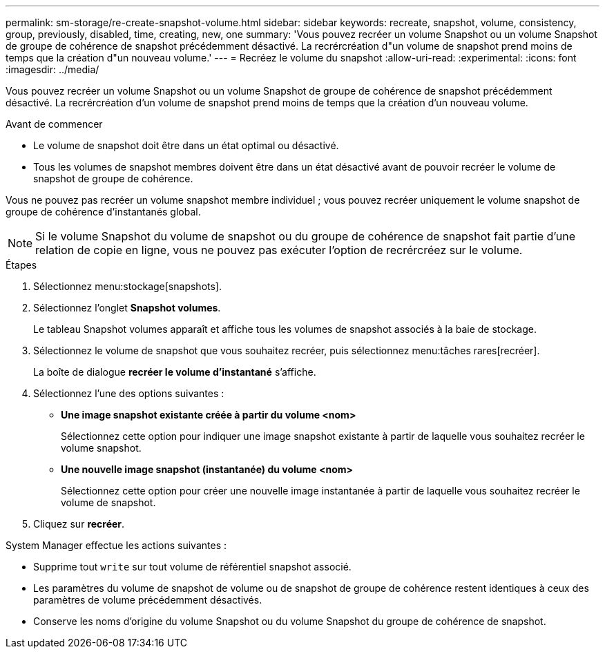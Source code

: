 ---
permalink: sm-storage/re-create-snapshot-volume.html 
sidebar: sidebar 
keywords: recreate, snapshot, volume, consistency, group, previously, disabled, time, creating, new, one 
summary: 'Vous pouvez recréer un volume Snapshot ou un volume Snapshot de groupe de cohérence de snapshot précédemment désactivé. La recrércréation d"un volume de snapshot prend moins de temps que la création d"un nouveau volume.' 
---
= Recréez le volume du snapshot
:allow-uri-read: 
:experimental: 
:icons: font
:imagesdir: ../media/


[role="lead"]
Vous pouvez recréer un volume Snapshot ou un volume Snapshot de groupe de cohérence de snapshot précédemment désactivé. La recrércréation d'un volume de snapshot prend moins de temps que la création d'un nouveau volume.

.Avant de commencer
* Le volume de snapshot doit être dans un état optimal ou désactivé.
* Tous les volumes de snapshot membres doivent être dans un état désactivé avant de pouvoir recréer le volume de snapshot de groupe de cohérence.


Vous ne pouvez pas recréer un volume snapshot membre individuel ; vous pouvez recréer uniquement le volume snapshot de groupe de cohérence d'instantanés global.

[NOTE]
====
Si le volume Snapshot du volume de snapshot ou du groupe de cohérence de snapshot fait partie d'une relation de copie en ligne, vous ne pouvez pas exécuter l'option de recrércréez sur le volume.

====
.Étapes
. Sélectionnez menu:stockage[snapshots].
. Sélectionnez l'onglet *Snapshot volumes*.
+
Le tableau Snapshot volumes apparaît et affiche tous les volumes de snapshot associés à la baie de stockage.

. Sélectionnez le volume de snapshot que vous souhaitez recréer, puis sélectionnez menu:tâches rares[recréer].
+
La boîte de dialogue *recréer le volume d'instantané* s'affiche.

. Sélectionnez l'une des options suivantes :
+
** *Une image snapshot existante créée à partir du volume <nom>*
+
Sélectionnez cette option pour indiquer une image snapshot existante à partir de laquelle vous souhaitez recréer le volume snapshot.

** *Une nouvelle image snapshot (instantanée) du volume <nom>*
+
Sélectionnez cette option pour créer une nouvelle image instantanée à partir de laquelle vous souhaitez recréer le volume de snapshot.



. Cliquez sur *recréer*.


System Manager effectue les actions suivantes :

* Supprime tout `write` sur tout volume de référentiel snapshot associé.
* Les paramètres du volume de snapshot de volume ou de snapshot de groupe de cohérence restent identiques à ceux des paramètres de volume précédemment désactivés.
* Conserve les noms d'origine du volume Snapshot ou du volume Snapshot du groupe de cohérence de snapshot.

